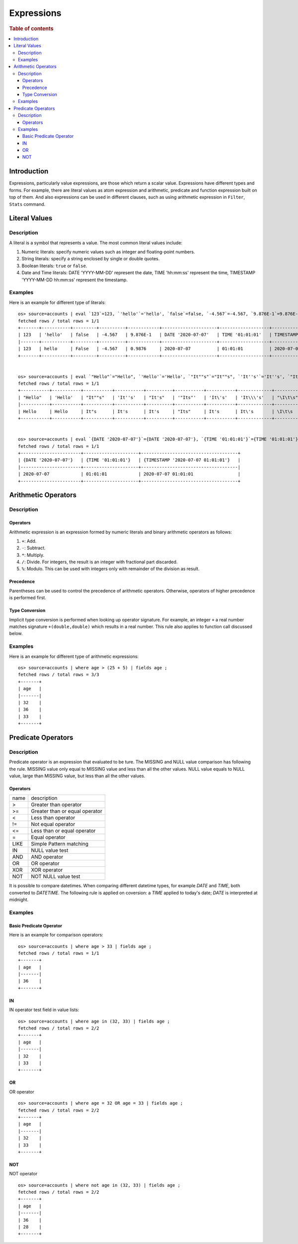 ===========
Expressions
===========

.. rubric:: Table of contents

.. contents::
   :local:
   :depth: 3


Introduction
============

Expressions, particularly value expressions, are those which return a scalar value. Expressions have different types and forms. For example, there are literal values as atom expression and arithmetic, predicate and function expression built on top of them. And also expressions can be used in different clauses, such as using arithmetic expression in ``Filter``, ``Stats`` command.

Literal Values
==============

Description
-----------

A literal is a symbol that represents a value. The most common literal values include:

1. Numeric literals: specify numeric values such as integer and floating-point numbers.
2. String literals: specify a string enclosed by single or double quotes.
3. Boolean literals: ``true`` or ``false``.
4. Date and Time literals: DATE 'YYYY-MM-DD' represent the date, TIME 'hh:mm:ss' represent the time, TIMESTAMP 'YYYY-MM-DD hh:mm:ss' represent the timestamp.

Examples
--------

Here is an example for different type of literals::

    os> source=accounts | eval `123`=123, `'hello'`='hello', `false`=false, `-4.567`=-4.567, `9.876E-1`=9.876E-1, `DATE '2020-07-07'`=DATE '2020-07-07', `TIME '01:01:01'`=TIME '01:01:01', `TIMESTAMP '2020-07-07 01:01:01'`=TIMESTAMP '2020-07-07 01:01:01' | fields `123`, `'hello'`, `false`, `-4.567`, `9.876E-1`, `DATE '2020-07-07'`, `TIME '01:01:01'`, `TIMESTAMP '2020-07-07 01:01:01'` | head 1;
    fetched rows / total rows = 1/1
    +-------+-----------+---------+----------+------------+---------------------+-------------------+-----------------------------------+
    | 123   | 'hello'   | false   | -4.567   | 9.876E-1   | DATE '2020-07-07'   | TIME '01:01:01'   | TIMESTAMP '2020-07-07 01:01:01'   |
    |-------+-----------+---------+----------+------------+---------------------+-------------------+-----------------------------------|
    | 123   | hello     | False   | -4.567   | 0.9876     | 2020-07-07          | 01:01:01          | 2020-07-07 01:01:01               |
    +-------+-----------+---------+----------+------------+---------------------+-------------------+-----------------------------------+


    os> source=accounts | eval `"Hello"`="Hello", `'Hello'`='Hello', `"It""s"`="It""s", `'It''s'`='It''s', `"It's"`="It's", `'"Its"'`='"Its"', `'It\'s'`='It\'s', `'It\\\'s'`='It\\\'s', `"\I\t\s"`="\I\t\s" | fields `"Hello"`, `'Hello'`, `"It""s"`, `'It''s'`, `"It's"`, `'"Its"'`, `'It\'s'`, `'It\\\'s'`, `"\I\t\s"` | head 1;
    fetched rows / total rows = 1/1
    +-----------+-----------+-----------+-----------+----------+-----------+-----------+-------------+------------+
    | "Hello"   | 'Hello'   | "It""s"   | 'It''s'   | "It's"   | '"Its"'   | 'It\'s'   | 'It\\\'s'   | "\I\t\s"   |
    |-----------+-----------+-----------+-----------+----------+-----------+-----------+-------------+------------|
    | Hello     | Hello     | It"s      | It's      | It's     | "Its"     | It's      | It\'s       | \I\t\s     |
    +-----------+-----------+-----------+-----------+----------+-----------+-----------+-------------+------------+


    os> source=accounts | eval `{DATE '2020-07-07'}`={DATE '2020-07-07'}, `{TIME '01:01:01'}`={TIME '01:01:01'}, `{TIMESTAMP '2020-07-07 01:01:01'}`={TIMESTAMP '2020-07-07 01:01:01'} | fields `{DATE '2020-07-07'}`, `{TIME '01:01:01'}`, `{TIMESTAMP '2020-07-07 01:01:01'}` | head 1;
    fetched rows / total rows = 1/1
    +-----------------------+---------------------+-------------------------------------+
    | {DATE '2020-07-07'}   | {TIME '01:01:01'}   | {TIMESTAMP '2020-07-07 01:01:01'}   |
    |-----------------------+---------------------+-------------------------------------|
    | 2020-07-07            | 01:01:01            | 2020-07-07 01:01:01                 |
    +-----------------------+---------------------+-------------------------------------+


Arithmetic Operators
====================

Description
-----------

Operators
`````````

Arithmetic expression is an expression formed by numeric literals and binary arithmetic operators as follows:

1. ``+``: Add.
2. ``-``: Subtract.
3. ``*``: Multiply.
4. ``/``: Divide. For integers, the result is an integer with fractional part discarded.
5. ``%``: Modulo. This can be used with integers only with remainder of the division as result.

Precedence
``````````

Parentheses can be used to control the precedence of arithmetic operators. Otherwise, operators of higher precedence is performed first.

Type Conversion
```````````````

Implicit type conversion is performed when looking up operator signature. For example, an integer ``+`` a real number matches signature ``+(double,double)`` which results in a real number. This rule also applies to function call discussed below.

Examples
--------

Here is an example for different type of arithmetic expressions::

    os> source=accounts | where age > (25 + 5) | fields age ;
    fetched rows / total rows = 3/3
    +-------+
    | age   |
    |-------|
    | 32    |
    | 36    |
    | 33    |
    +-------+

Predicate Operators
===================

Description
-----------

Predicate operator is an expression that evaluated to be ture. The MISSING and NULL value comparison has following the rule. MISSING value only equal to MISSING value and less than all the other values. NULL value equals to NULL value, large than MISSING value, but less than all the other values.

Operators
`````````

+----------------+----------------------------------------+
| name           | description                            |
+----------------+----------------------------------------+
| >              | Greater than operator                  |
+----------------+----------------------------------------+
| >=             | Greater than or equal operator         |
+----------------+----------------------------------------+
| <              | Less than operator                     |
+----------------+----------------------------------------+
| !=             | Not equal operator                     |
+----------------+----------------------------------------+
| <=             | Less than or equal operator            |
+----------------+----------------------------------------+
| =              | Equal operator                         |
+----------------+----------------------------------------+
| LIKE           | Simple Pattern matching                |
+----------------+----------------------------------------+
| IN             | NULL value test                        |
+----------------+----------------------------------------+
| AND            | AND operator                           |
+----------------+----------------------------------------+
| OR             | OR operator                            |
+----------------+----------------------------------------+
| XOR            | XOR operator                           |
+----------------+----------------------------------------+
| NOT            | NOT NULL value test                    |
+----------------+----------------------------------------+

It is possible to compare datetimes. When comparing different datetime types, for example `DATE` and `TIME`, both converted to `DATETIME`.
The following rule is applied on coversion: a `TIME` applied to today's date; `DATE` is interpreted at midnight.

Examples
--------

Basic Predicate Operator
````````````````````````

Here is an example for comparison operators::

    os> source=accounts | where age > 33 | fields age ;
    fetched rows / total rows = 1/1
    +-------+
    | age   |
    |-------|
    | 36    |
    +-------+


IN
``

IN operator test field in value lists::

    os> source=accounts | where age in (32, 33) | fields age ;
    fetched rows / total rows = 2/2
    +-------+
    | age   |
    |-------|
    | 32    |
    | 33    |
    +-------+


OR
``

OR operator ::

    os> source=accounts | where age = 32 OR age = 33 | fields age ;
    fetched rows / total rows = 2/2
    +-------+
    | age   |
    |-------|
    | 32    |
    | 33    |
    +-------+


NOT
```

NOT operator ::

    os> source=accounts | where not age in (32, 33) | fields age ;
    fetched rows / total rows = 2/2
    +-------+
    | age   |
    |-------|
    | 36    |
    | 28    |
    +-------+

